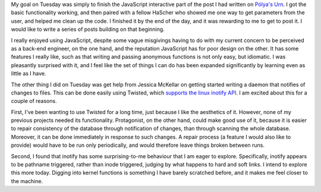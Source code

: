 .. title: Hacker School, Tuesday, July 29th, 2014
.. slug: hacker-school-tuesday-july-29th-2014
.. date: 2014-07-30 13:55:49 UTC
.. tags: hacker school, checkin
.. link: 
.. description: 
.. type: text
.. nocomment: True

My goal on Tuesday was simply to finish the JavaScript interactive part of the post I had written on `Pólya's Urn <http://subsymbol.org/posts/polyas-urn.html>`_.
I got the basic functionality working, and then paired with a fellow HaScher who showed me one way to get parameters from the user, and helped me clean up the code.
I finished it by the end of the day, and it was rewarding to me to get to post it.
I would like to write a series of posts building on that beginning.

I really enjoyed using JavaScript, despite some vague misgivings having to do with my current concern to be perceived as a back-end engineer, on the one hand, and the reputation JavaScript has for poor design on the other.
It has some features I really like, such as that writing and passing anonymous functions is not only easy, but idiomatic.
I was pleasantly surprised with it, and I feel like the set of things I can do has been expanded significantly by learning even as little as I have.

The other thing I did on Tuesday was get help from Jessica McKellar on getting started writing a daemon that notifies of changes to files.
This can be done easily using Twisted, which `supports the linux inotify API <http://twistedmatrix.com/documents/current/api/twisted.internet.inotify.html>`_.
I am excited about this for a couple of reasons.

First, I've been wanting to use Twisted for a long time, just because I like the aesthetics of it.
However, none of my previous projects needed its functionality.
Protagonist, on the other hand, could make good use of it, because it is easier to repair consistency of the database through notification of changes, than through scanning the whole database.
Moreover, it can be done immediately in response to such changes.
A repair process (a feature I would also like to provide) would have to be run only periodically, and would therefore leave things broken between runs.

Second, I found that inotify has some surprising-to-me behaviour that I am eager to explore.
Specifically, inotify appears to be pathname triggered, rather than inode triggered, judging by what happens to hard and soft links.
I intend to explore this more today.
Digging into kernel functions is something I have barely scratched before, and it makes me feel closer to the machine.

